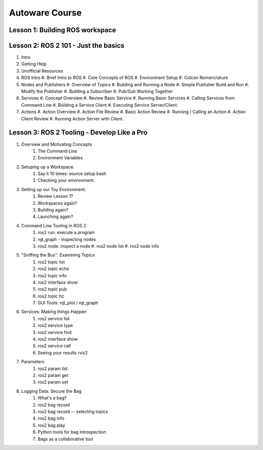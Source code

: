 =====
Autoware Course
=====

Lesson 1: Building ROS workspace
-----



Lesson 2: ROS 2 101 - Just the basics
-----

#. Intro
#. Getting Help
#. Unofficial Resources
#. ROS Intro
   #. Brief Intro to ROS
   #. Core Concepts of ROS
   #. Environment Setup
   #. Colcon Nomenclature
#. Nodes and Publishers
   #. Overview of Topics
   #. Building and Running a Node
   #. Simple Publisher Build and Run
   #. Modify the Publisher
   #. Building a Subscriber
   #. Pub/Sub Working Together
#. Services
   #. Concept Overview
   #. Review Basic Service
   #. Running Basic Services
   #. Calling Services from Command Line
   #. Building a Service Client
   #. Executing Service Server/Client.
#. Actions
   #. Action Overview
   #. Action File Review
   #. Basic Action Review
   #. Running / Calling an Action
   #. Action Client Review
   #. Running Action Server with Client. 


Lesson 3: ROS 2 Tooling - Develop Like a Pro
----
#. Overview and Motivating Concepts
    #. The Command Line
    #. Environment Variables
#. Setuping up a Workspace.
    #. Say it 10 times: source setup.bash
    #. Checking your environment.
#. Setting up our Toy Environment:
    #. Review Lesson 1?
    #. Workspaces again?
    #. Building again?
    #. Launching again?
#. Command Line Tooling in ROS 2:
    #. ros2 run: execute a program
    #. rqt_graph - inspecting nodes
    #. ros2 node: inspect a node
       #. ros2 node list
       #. ros2 node info
#. "Sniffing the Bus": Examining Topics
    #. ros2 topic list
    #. ros2 topic echo
    #. ros2 topic info
    #. ros2 interface show
    #. ros2 topic pub
    #. ros2 topic hz
    #. GUI Tools: rqt_plot / rqt_graph
#. Services: Making things Happen
    #. ros2 service list
    #. ros2 service type
    #. ros2 service find
    #. ros2 interface show
    #. ros2 service call
    #. Seeing your results rviz2
#. Parameters
    #. ros2 param list
    #. ros2 param get
    #. ros2 param set
#. Logging Data: Secure the Bag
    #. What's a bag?
    #. ros2 bag record
    #. ros2 bag record -- selecting topics
    #. ros2 bag info
    #. ros2 bag play
    #. Python tools for bag introspection
    #. Bags as a collaborative tool
